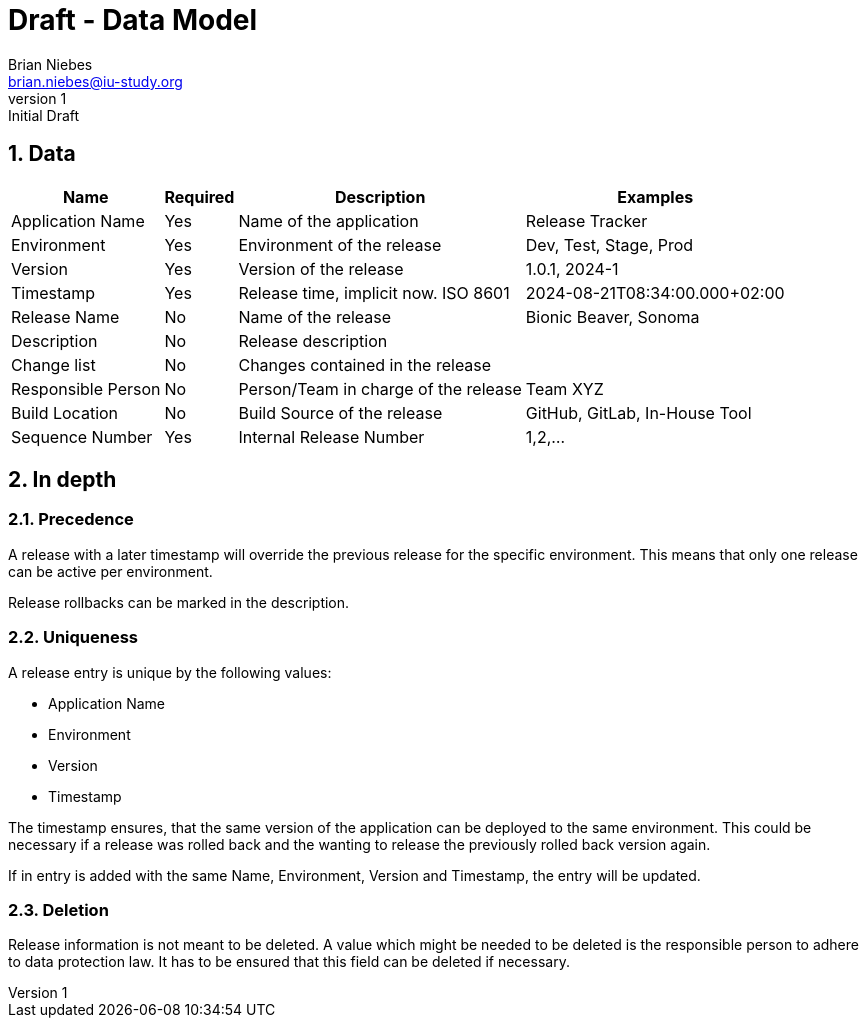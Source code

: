 = Draft - Data Model
Brian Niebes <brian.niebes@iu-study.org>
v1: Initial Draft
:sectnums:

== Data

[%autowidth.stretch]
|===
|Name |Required |Description |Examples

|Application Name |Yes |Name of the application |Release Tracker
|Environment |Yes |Environment of the release |Dev, Test, Stage, Prod
|Version |Yes |Version of the release |1.0.1, 2024-1
|Timestamp |Yes |Release time, implicit now. ISO 8601|2024-08-21T08:34:00.000+02:00
|Release Name |No |Name of the release |Bionic Beaver, Sonoma
|Description |No |Release description |
|Change list |No |Changes contained in the release |
|Responsible Person |No |Person/Team in charge of the release |Team XYZ
|Build Location |No |Build Source of the release |GitHub, GitLab, In-House Tool
|Sequence Number |Yes |Internal Release Number |1,2,...
|===

== In depth

=== Precedence

A release with a later timestamp will override the previous release for the specific environment. This means that only one release can be active per environment.

Release rollbacks can be marked in the description.

=== Uniqueness

A release entry is unique by the following values:

* Application Name
* Environment
* Version
* Timestamp

The timestamp ensures, that the same version of the application can be deployed to the same environment. This could be necessary if a release was rolled back and the wanting to release the previously rolled back version again.

If in entry is added with the same Name, Environment, Version and Timestamp, the entry will be updated.

=== Deletion

Release information is not meant to be deleted. A value which might be needed to be deleted is the responsible person to adhere to data protection law. It has to be ensured that this field can be deleted if necessary.
